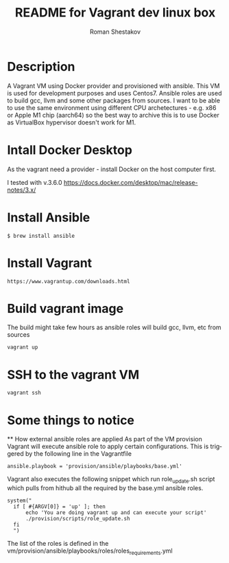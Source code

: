 #+TITLE: README for Vagrant dev linux box
#+AUTHOR:   Roman Shestakov
#+LANGUAGE: en

* Description

A Vagrant VM using Docker provider and provisioned with ansible.  This
VM is used for development purposes and uses Centos7.  Ansible roles
are used to build gcc, llvm and some other packages from sources.  I
want to be able to use the same environment using different CPU
archetectures - e.g. x86 or Apple M1 chip (aarch64) so the best way to
archive this is to use Docker as VirtualBox hypervisor doesn't work
for M1.

* Intall Docker Desktop

As the vagrant need a provider - install Docker on the host computer first.

I tested with v.3.6.0
https://docs.docker.com/desktop/mac/release-notes/3.x/

* Install Ansible
#+BEGIN_SRC
$ brew install ansible
#+END_SRC

* Install Vagrant
#+BEGIN_SRC
https://www.vagrantup.com/downloads.html
#+END_SRC

* Build vagrant image
The build might take few hours as ansible roles will build gcc, llvm, etc from sources
#+BEGIN_SRC
vagrant up
#+END_SRC

* SSH to the vagrant VM
#+BEGIN_SRC
vagrant ssh
#+END_SRC

* Some things to notice
  ** How external ansible roles are applied
  As part of the VM provision Vagrant will execute ansible role to apply certain configurations.
  This is triggered by the following line in the Vagrantfile
  #+BEGIN_SRC
      ansible.playbook = 'provision/ansible/playbooks/base.yml'
  #+END_SRC

  Vagrant also executes the following snippet which run role_update.sh script
  which pulls from hithub all the required by the base.yml ansible roles.
  #+BEGIN_SRC
  system("
    if [ #{ARGV[0]} = 'up' ]; then
        echo 'You are doing vagrant up and can execute your script'
        ./provision/scripts/role_update.sh
    fi
    ")
  #+END_SRC

  The list of the roles is defined in the vm/provision/ansible/playbooks/roles/roles_requirements.yml
